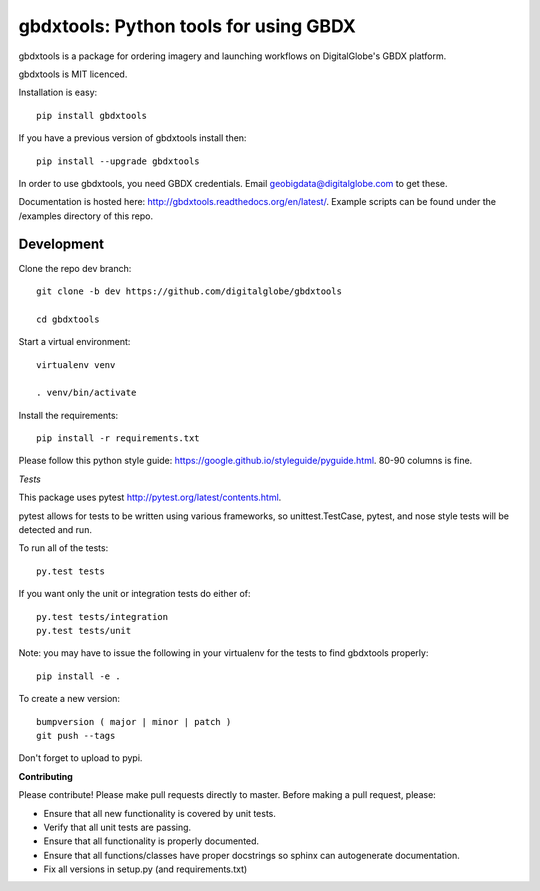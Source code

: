 ======================================
gbdxtools: Python tools for using GBDX
======================================

.. image:: https://badge.fury.io/py/gbdxtools.svg
    :target: https://badge.fury.io/py/gbdxtools
    
.. image:: https://travis-ci.org/DigitalGlobe/gbdxtools.svg?branch=master
    :target: https://travis-ci.org/DigitalGlobe/gbdxtools
    
.. image:: https://readthedocs.org/projects/gbdxtools/badge/?version=latest
    :target: http://gbdxtools.readthedocs.org/en/latest/?badge=latest
    :alt: Documentation Status

gbdxtools is a package for ordering imagery and launching workflows on DigitalGlobe's GBDX platform.

gbdxtools is MIT licenced.

Installation is easy::

    pip install gbdxtools

If you have a previous version of gbdxtools install then::

    pip install --upgrade gbdxtools

In order to use gbdxtools, you need GBDX credentials. Email geobigdata@digitalglobe.com to get these.

Documentation is hosted here: http://gbdxtools.readthedocs.org/en/latest/. 
Example scripts can be found under the /examples directory of this repo.



Development
-----------

Clone the repo dev branch::

   git clone -b dev https://github.com/digitalglobe/gbdxtools
   
   cd gbdxtools

Start a virtual environment::
   
   virtualenv venv
   
   . venv/bin/activate
 
Install the requirements::

   pip install -r requirements.txt


Please follow this python style guide: https://google.github.io/styleguide/pyguide.html.
80-90 columns is fine.

*Tests*

This package uses pytest http://pytest.org/latest/contents.html.

pytest allows for tests to be written using various frameworks, so unittest.TestCase, pytest, and nose style tests will be detected and run.

To run all of the tests::

    py.test tests

If you want only the unit or integration tests do either of::

    py.test tests/integration
    py.test tests/unit

Note: you may have to issue the following in your virtualenv for the tests to find gbdxtools properly::

    pip install -e .

To create a new version::

    bumpversion ( major | minor | patch )
    git push --tags

Don't forget to upload to pypi.

**Contributing**

Please contribute!  Please make pull requests directly to master.  Before making a pull request, please:

* Ensure that all new functionality is covered by unit tests.
* Verify that all unit tests are passing.
* Ensure that all functionality is properly documented.
* Ensure that all functions/classes have proper docstrings so sphinx can autogenerate documentation.
* Fix all versions in setup.py (and requirements.txt)

